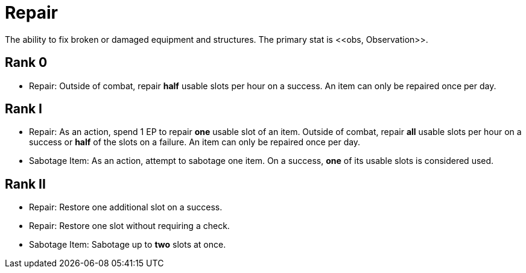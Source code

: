 [[repair]]
= Repair
The ability to fix broken or damaged equipment and structures. The primary stat is <<obs, Observation>>.

== Rank 0
- Repair: Outside of combat, repair *half* usable slots per hour on a success. An item can only be repaired once per day.

== Rank I
- Repair: As an action, spend 1 EP to repair *one* usable slot of an item. Outside of combat, repair *all* usable slots per hour on a success or *half* of the slots on a failure. An item can only be repaired once per day.
- [[sabotage-item]]Sabotage Item: As an action, attempt to sabotage one item. On a success, *one* of its usable slots is considered used.

== Rank II
- Repair: Restore one additional slot on a success.
- Repair: Restore one slot without requiring a check.
- Sabotage Item: Sabotage up to *two* slots at once.
